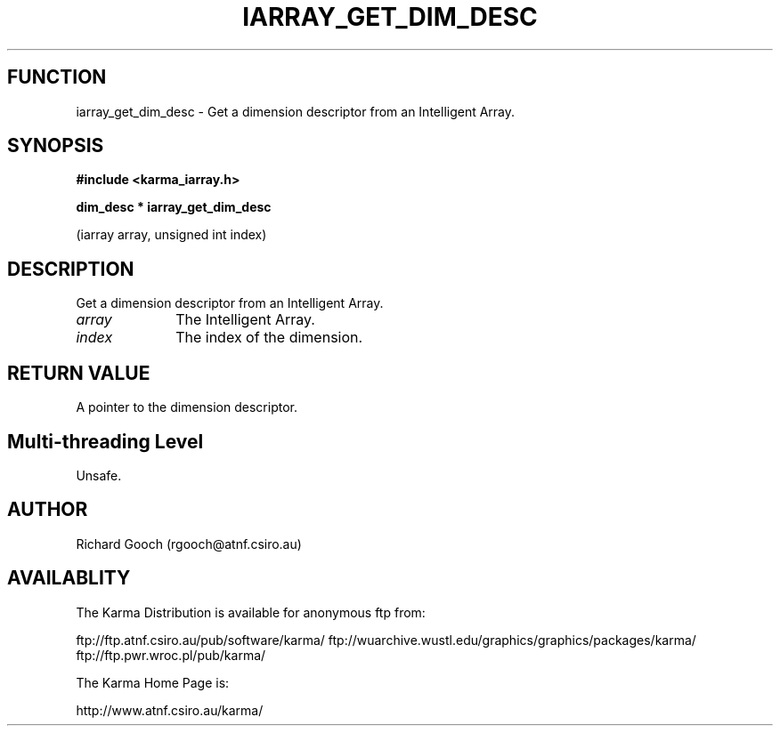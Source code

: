 .TH IARRAY_GET_DIM_DESC 3 "14 Aug 2006" "Karma Distribution"
.SH FUNCTION
iarray_get_dim_desc \- Get a dimension descriptor from an Intelligent Array.
.SH SYNOPSIS
.B #include <karma_iarray.h>
.sp
.B dim_desc * iarray_get_dim_desc
.sp
(iarray array, unsigned int index)
.SH DESCRIPTION
Get a dimension descriptor from an Intelligent Array.
.IP \fIarray\fP 1i
The Intelligent Array.
.IP \fIindex\fP 1i
The index of the dimension.
.SH RETURN VALUE
A pointer to the dimension descriptor.
.SH Multi-threading Level
Unsafe.
.SH AUTHOR
Richard Gooch (rgooch@atnf.csiro.au)
.SH AVAILABLITY
The Karma Distribution is available for anonymous ftp from:

ftp://ftp.atnf.csiro.au/pub/software/karma/
ftp://wuarchive.wustl.edu/graphics/graphics/packages/karma/
ftp://ftp.pwr.wroc.pl/pub/karma/

The Karma Home Page is:

http://www.atnf.csiro.au/karma/
